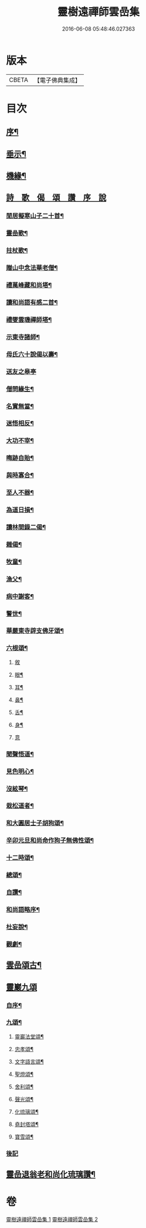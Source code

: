 #+TITLE: 靈樹遠禪師雲嵒集 
#+DATE: 2016-06-08 05:48:46.027363

* 版本
 |     CBETA|【電子佛典集成】|

* 目次
** [[file:KR6q0220_001.txt::001-0377a1][序¶]]
** [[file:KR6q0220_001.txt::001-0377c4][垂示¶]]
** [[file:KR6q0220_001.txt::001-0379c4][機緣¶]]
** [[file:KR6q0220_002.txt::002-0382a1][詩　歌　偈　頌　讚　序　說]]
*** [[file:KR6q0220_002.txt::002-0382a2][閒居擬寒山子二十首¶]]
*** [[file:KR6q0220_002.txt::002-0383c10][靈嵒歌¶]]
*** [[file:KR6q0220_002.txt::002-0383c18][拄杖歌¶]]
*** [[file:KR6q0220_002.txt::002-0383c25][贈山中念法華老僧¶]]
*** [[file:KR6q0220_002.txt::002-0384a14][禮萬峰藏和尚塔¶]]
*** [[file:KR6q0220_002.txt::002-0384a17][讀和尚語有感二首¶]]
*** [[file:KR6q0220_002.txt::002-0384a22][禮燮雲璣禪師塔¶]]
*** [[file:KR6q0220_002.txt::002-0384a25][示東寺諸師¶]]
*** [[file:KR6q0220_002.txt::002-0384a28][母氏六十說偈以壽¶]]
*** [[file:KR6q0220_002.txt::002-0384a30][送友之皋亭]]
*** [[file:KR6q0220_002.txt::002-0384b4][僧問緣生¶]]
*** [[file:KR6q0220_002.txt::002-0384b7][名實無當¶]]
*** [[file:KR6q0220_002.txt::002-0384b10][迷悟相反¶]]
*** [[file:KR6q0220_002.txt::002-0384b13][大功不宰¶]]
*** [[file:KR6q0220_002.txt::002-0384b16][晦跡自貽¶]]
*** [[file:KR6q0220_002.txt::002-0384b19][與時寡合¶]]
*** [[file:KR6q0220_002.txt::002-0384b22][至人不器¶]]
*** [[file:KR6q0220_002.txt::002-0384b25][為道日損¶]]
*** [[file:KR6q0220_002.txt::002-0384b28][讀林間錄二偈¶]]
*** [[file:KR6q0220_002.txt::002-0384c11][雜偈¶]]
*** [[file:KR6q0220_002.txt::002-0385a16][牧童¶]]
*** [[file:KR6q0220_002.txt::002-0385a19][漁父¶]]
*** [[file:KR6q0220_002.txt::002-0385a22][病中謝客¶]]
*** [[file:KR6q0220_002.txt::002-0385a24][警世¶]]
*** [[file:KR6q0220_002.txt::002-0385a26][華嚴東寺辟支佛牙頌¶]]
*** [[file:KR6q0220_002.txt::002-0385b7][六根頌¶]]
**** [[file:KR6q0220_002.txt::002-0385b7][敘]]
**** [[file:KR6q0220_002.txt::002-0385b16][眼¶]]
**** [[file:KR6q0220_002.txt::002-0385b19][耳¶]]
**** [[file:KR6q0220_002.txt::002-0385b22][鼻¶]]
**** [[file:KR6q0220_002.txt::002-0385b25][舌¶]]
**** [[file:KR6q0220_002.txt::002-0385b28][身¶]]
**** [[file:KR6q0220_002.txt::002-0385b30][意]]
*** [[file:KR6q0220_002.txt::002-0385c4][聞聲悟道¶]]
*** [[file:KR6q0220_002.txt::002-0385c7][見色明心¶]]
*** [[file:KR6q0220_002.txt::002-0385c10][沒絃琴¶]]
*** [[file:KR6q0220_002.txt::002-0385c13][栽松道者¶]]
*** [[file:KR6q0220_002.txt::002-0385c16][和大圓居士子胡狗頌¶]]
*** [[file:KR6q0220_002.txt::002-0385c19][辛卯元旦和尚命作狗子無佛性頌¶]]
*** [[file:KR6q0220_002.txt::002-0385c21][十二時頌¶]]
*** [[file:KR6q0220_002.txt::002-0386a4][總頌¶]]
*** [[file:KR6q0220_002.txt::002-0386a7][自讚¶]]
*** [[file:KR6q0220_002.txt::002-0386a12][和尚語略序¶]]
*** [[file:KR6q0220_002.txt::002-0386a25][杜妄說¶]]
*** [[file:KR6q0220_002.txt::002-0386b19][觀劇¶]]
** [[file:KR6q0220_002.txt::002-0386c2][雲嵒頌古¶]]
** [[file:KR6q0220_002.txt::002-0395c1][靈巖九頌]]
*** [[file:KR6q0220_002.txt::002-0395c2][自序¶]]
*** [[file:KR6q0220_002.txt::002-0395c22][九頌¶]]
**** [[file:KR6q0220_002.txt::002-0395c24][靈巖法堂頌¶]]
**** [[file:KR6q0220_002.txt::002-0396a2][忠孝頌¶]]
**** [[file:KR6q0220_002.txt::002-0396a9][文字語言頌¶]]
**** [[file:KR6q0220_002.txt::002-0396a20][聖燈頌¶]]
**** [[file:KR6q0220_002.txt::002-0396a28][舍利頌¶]]
**** [[file:KR6q0220_002.txt::002-0396b7][聲光頌¶]]
**** [[file:KR6q0220_002.txt::002-0396b16][化琉璃頌¶]]
**** [[file:KR6q0220_002.txt::002-0396b30][堯封塔頌¶]]
**** [[file:KR6q0220_002.txt::002-0396c7][寶雪頌¶]]
*** [[file:KR6q0220_002.txt::002-0396c15][後記]]
** [[file:KR6q0220_002.txt::002-0397a2][靈嵒退翁老和尚化琉璃讚¶]]

* 卷
[[file:KR6q0220_001.txt][靈樹遠禪師雲嵒集 1]]
[[file:KR6q0220_002.txt][靈樹遠禪師雲嵒集 2]]

